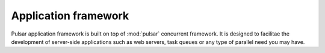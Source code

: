 .. _apps-framework:

.. module:: pulsar.apps

=============================
Application framework
=============================

Pulsar application framework is built on top of :mod:`pulsar` concurrent
framework. It is designed to facilitae the development of server-side applications
such as web servers, task queues or any type of parallel need you may have.